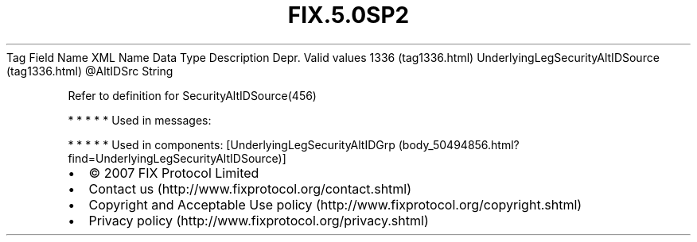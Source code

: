 .TH FIX.5.0SP2 "" "" "Tag #1336"
Tag
Field Name
XML Name
Data Type
Description
Depr.
Valid values
1336 (tag1336.html)
UnderlyingLegSecurityAltIDSource (tag1336.html)
\@AltIDSrc
String
.PP
Refer to definition for SecurityAltIDSource(456)
.PP
   *   *   *   *   *
Used in messages:
.PP
   *   *   *   *   *
Used in components:
[UnderlyingLegSecurityAltIDGrp (body_50494856.html?find=UnderlyingLegSecurityAltIDSource)]

.PD 0
.P
.PD

.PP
.PP
.IP \[bu] 2
© 2007 FIX Protocol Limited
.IP \[bu] 2
Contact us (http://www.fixprotocol.org/contact.shtml)
.IP \[bu] 2
Copyright and Acceptable Use policy (http://www.fixprotocol.org/copyright.shtml)
.IP \[bu] 2
Privacy policy (http://www.fixprotocol.org/privacy.shtml)
